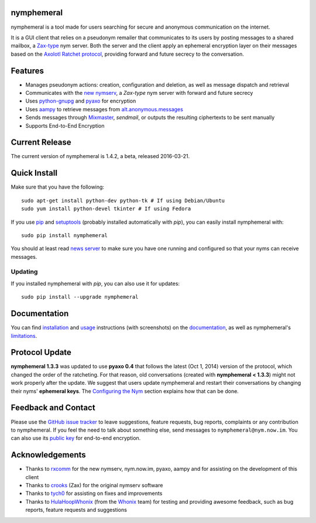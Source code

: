 nymphemeral
-----------
nymphemeral is a tool made for users searching for secure and
anonymous communication on the internet.

It is a GUI client that relies on a pseudonym remailer that
communicates to its users by posting messages to a shared mailbox,
a `Zax-type`_ nym server. Both the server and the client apply an
ephemeral encryption layer on their messages based on the `Axolotl
Ratchet protocol`_, providing forward and future secrecy to the
conversation.

Features
--------
- Manages pseudonym actions: creation, configuration and deletion,
  as well as message dispatch and retrieval

- Communicates with the `new nymserv`_, a *Zax-type* nym server with
  forward and future secrecy

- Uses `python-gnupg`_ and `pyaxo`_ for encryption

- Uses `aampy`_ to retrieve messages from `alt.anonymous.messages`_

- Sends messages through `Mixmaster`_, *sendmail*, or outputs the
  resulting ciphertexts to be sent manually

- Supports End-to-End Encryption

Current Release
---------------
The current version of nymphemeral is 1.4.2, a beta, released
2016-03-21.

Quick Install
-------------
Make sure that you have the following::

    sudo apt-get install python-dev python-tk # If using Debian/Ubuntu
    sudo yum install python-devel tkinter # If using Fedora

If you use `pip`_ and `setuptools`_ (probably installed automatically
with *pip*), you can easily install nymphemeral with::

    sudo pip install nymphemeral

You should at least read `news server`_ to make sure you have one
running and configured so that your nyms can receive messages.

Updating
''''''''
If you installed nymphemeral with *pip*, you can also use it for
updates::

    sudo pip install --upgrade nymphemeral

Documentation
-------------
You can find `installation`_ and `usage`_ instructions (with
screenshots) on the `documentation`_, as well as nymphemeral's
`limitations`_.

Protocol Update
---------------
**nymphemeral 1.3.3** was updated to use **pyaxo 0.4** that follows
the latest (Oct 1, 2014) version of the protocol, which changed the
order of the ratcheting. For that reason, old conversations (created
with **nymphemeral < 1.3.3**) might not work properly after the
update. We suggest that users update nymphemeral and restart their
conversations by changing their nyms' **ephemeral keys**. The
`Configuring the Nym`_ section explains how that can be done.

Feedback and Contact
--------------------
Please use the `GitHub issue tracker`_ to leave suggestions, feature
requests, bug reports, complaints or any contribution to nymphemeral.
If you feel the need to talk about something else, send messages to
``nymphemeral@nym.now.im``. You can also use its `public key`_ for
end-to-end encryption.

Acknowledgements
----------------
- Thanks to `rxcomm`_ for the new nymserv, nym.now.im, pyaxo, aampy
  and for assisting on the development of this client

- Thanks to `crooks`_ (Zax) for the original nymserv software

- Thanks to `tych0`_ for assisting on fixes and improvements

- Thanks to `HulaHoopWhonix`_ (from the `Whonix`_ team) for testing
  and providing awesome feedback, such as bug reports, feature
  requests and suggestions

.. _`aampy`: https://github.com/rxcomm/aampy
.. _`alt.anonymous.messages`: https://groups.google.com/forum/#!forum/alt.anonymous.messages
.. _`axolotl ratchet protocol`: https://github.com/trevp/axolotl/wiki
.. _`configuring the nym`: http://nymphemeral.readthedocs.org/en/latest/use/configuration.html
.. _`crooks`: https://github.com/crooks
.. _`documentation`: http://nymphemeral.readthedocs.org/
.. _`github issue tracker`: https://github.com/felipedau/nymphemeral/issues
.. _`hulahoopwhonix`: https://github.com/HulaHoopWhonix
.. _`installation`: http://nymphemeral.readthedocs.org/en/latest/install/dependencies.html
.. _`limitations`: http://nymphemeral.readthedocs.org/en/latest/overview.html#limitations
.. _`mixmaster`: http://www.zen19351.zen.co.uk/mixmaster302
.. _`news server`: http://nymphemeral.readthedocs.org/en/latest/install/newsserver.html
.. _`new nymserv`: https://github.com/rxcomm/nymserv
.. _`pip`: https://pypi.python.org/pypi/pip
.. _`public key`: https://raw.githubusercontent.com/felipedau/nymphemeral/master/docs/source/nymphemeral-nym.asc
.. _`pyaxo`: https://github.com/rxcomm/pyaxo
.. _`python-gnupg`: https://pypi.python.org/pypi/python-gnupg
.. _`rxcomm`: https://github.com/rxcomm
.. _`setuptools`: https://pypi.python.org/pypi/setuptools
.. _`tych0`: https://github.com/tych0
.. _`usage`: http://nymphemeral.readthedocs.org/en/latest/use/login.html
.. _`zax-type`: https://github.com/crooks/nymserv
.. _`whonix`: https://whonix.org

